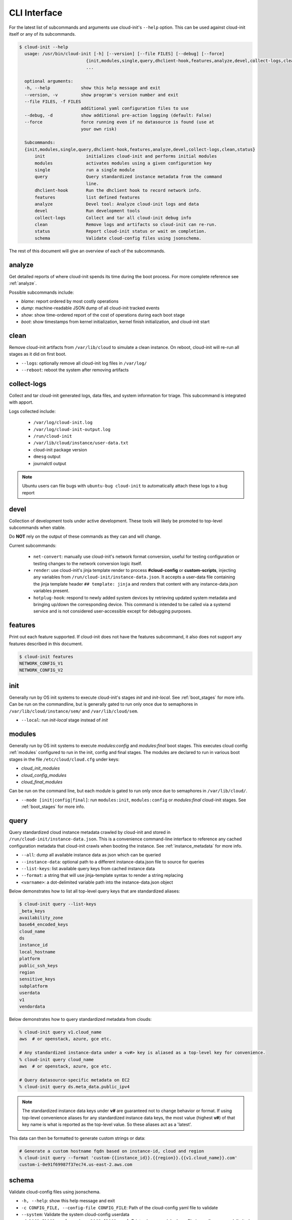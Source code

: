 .. _cli:

CLI Interface
*************

For the latest list of subcommands and arguments use cloud-init's ``--help``
option. This can be used against cloud-init itself or any of its subcommands.

.. code-block:: shell-session

  $ cloud-init --help
    usage: /usr/bin/cloud-init [-h] [--version] [--file FILES] [--debug] [--force]
                            {init,modules,single,query,dhclient-hook,features,analyze,devel,collect-logs,clean,status}
                            ...

    optional arguments:
    -h, --help            show this help message and exit
    --version, -v         show program's version number and exit
    --file FILES, -f FILES
                          additional yaml configuration files to use
    --debug, -d           show additional pre-action logging (default: False)
    --force               force running even if no datasource is found (use at
                          your own risk)

    Subcommands:
    {init,modules,single,query,dhclient-hook,features,analyze,devel,collect-logs,clean,status}
        init                initializes cloud-init and performs initial modules
        modules             activates modules using a given configuration key
        single              run a single module
        query               Query standardized instance metadata from the command
                            line.
        dhclient-hook       Run the dhclient hook to record network info.
        features            list defined features
        analyze             Devel tool: Analyze cloud-init logs and data
        devel               Run development tools
        collect-logs        Collect and tar all cloud-init debug info
        clean               Remove logs and artifacts so cloud-init can re-run.
        status              Report cloud-init status or wait on completion.
        schema              Validate cloud-config files using jsonschema.


The rest of this document will give an overview of each of the subcommands.


.. _cli_analyze:

analyze
=======

Get detailed reports of where cloud-init spends its time during the boot
process. For more complete reference see :ref:`analyze`.

Possible subcommands include:

* *blame*: report ordered by most costly operations
* *dump*: machine-readable JSON dump of all cloud-init tracked events
* *show*: show time-ordered report of the cost of operations during each
  boot stage
* *boot*: show timestamps from kernel initialization, kernel finish
  initialization, and cloud-init start


.. _cli_clean:

clean
=====

Remove cloud-init artifacts from ``/var/lib/cloud`` to simulate a clean
instance. On reboot, cloud-init will re-run all stages as it did on first boot.

* ``--logs``: optionally remove all cloud-init log files in ``/var/log/``
* ``--reboot``: reboot the system after removing artifacts


.. _cli_collect_logs:

collect-logs
============

Collect and tar cloud-init generated logs, data files, and system
information for triage. This subcommand is integrated with apport.

Logs collected include:

 * ``/var/log/cloud-init.log``
 * ``/var/log/cloud-init-output.log``
 * ``/run/cloud-init``
 * ``/var/lib/cloud/instance/user-data.txt``
 * cloud-init package version
 * ``dmesg`` output
 * journalctl output

.. note::

  Ubuntu users can file bugs with ``ubuntu-bug cloud-init`` to
  automatically attach these logs to a bug report


.. _cli_devel:

devel
=====

Collection of development tools under active development. These tools will
likely be promoted to top-level subcommands when stable.

Do **NOT** rely on the output of these commands as they can and will change.

Current subcommands:

 * ``net-convert``: manually use cloud-init's network format conversion, useful
   for testing configuration or testing changes to the network conversion logic
   itself.
 * ``render``: use cloud-init's jinja template render to
   process  **#cloud-config** or **custom-scripts**, injecting any variables
   from ``/run/cloud-init/instance-data.json``. It accepts a user-data file
   containing  the jinja template header ``## template: jinja`` and renders
   that content with any instance-data.json variables present.
 * ``hotplug-hook``: respond to newly added system devices by retrieving
   updated system metadata and bringing up/down the corresponding device.
   This command is intended to be called via a systemd service and is
   not considered user-accessible except for debugging purposes.


.. _cli_features:

features
========

Print out each feature supported.  If cloud-init does not have the
features subcommand, it also does not support any features described in
this document.

.. code-block:: shell-session

  $ cloud-init features
  NETWORK_CONFIG_V1
  NETWORK_CONFIG_V2


.. _cli_init:

init
====

Generally run by OS init systems to execute cloud-init's stages
*init* and *init-local*. See :ref:`boot_stages` for more info.
Can be run on the commandline, but is generally gated to run only once
due to semaphores in ``/var/lib/cloud/instance/sem/`` and
``/var/lib/cloud/sem``.

* ``--local``: run *init-local* stage instead of *init*


.. _cli_modules:

modules
=======

Generally run by OS init systems to execute *modules:config* and
*modules:final* boot stages. This executes cloud config :ref:`modules`
configured to run in the init, config and final stages. The modules are
declared to run in various boot stages in the file
``/etc/cloud/cloud.cfg`` under keys:

* *cloud_init_modules*
* *cloud_config_modules*
* *cloud_final_modules*

Can be run on the command line, but each module is gated to run only once due
to semaphores in ``/var/lib/cloud/``.

* ``--mode [init|config|final]``: run ``modules:init``, ``modules:config`` or
  `modules:final` cloud-init stages. See :ref:`boot_stages` for more info.


.. _cli_query:

query
=====

Query standardized cloud instance metadata crawled by cloud-init and stored
in ``/run/cloud-init/instance-data.json``. This is a convenience command-line
interface to reference any cached configuration metadata that cloud-init
crawls when booting the instance. See :ref:`instance_metadata` for more info.

* ``--all``: dump all available instance data as json which can be queried
* ``--instance-data``: optional path to a different instance-data.json file
  to source for queries
* ``--list-keys``: list available query keys from cached instance data
* ``--format``: a string that will use jinja-template syntax to render a
  string replacing
* ``<varname>``: a dot-delimited variable path into the instance-data.json
  object

Below demonstrates how to list all top-level query keys that are standardized
aliases:

.. code-block:: shell-session

    $ cloud-init query --list-keys
    _beta_keys
    availability_zone
    base64_encoded_keys
    cloud_name
    ds
    instance_id
    local_hostname
    platform
    public_ssh_keys
    region
    sensitive_keys
    subplatform
    userdata
    v1
    vendordata

Below demonstrates how to query standardized metadata from clouds:

.. code-block:: shell-session

  % cloud-init query v1.cloud_name
  aws  # or openstack, azure, gce etc.

  # Any standardized instance-data under a <v#> key is aliased as a top-level key for convenience.
  % cloud-init query cloud_name
  aws  # or openstack, azure, gce etc.

  # Query datasource-specific metadata on EC2
  % cloud-init query ds.meta_data.public_ipv4

.. note::

  The standardized instance data keys under **v#** are guaranteed not to change
  behavior or format. If using top-level convenience aliases for any
  standardized instance data keys, the most value (highest **v#**) of that key
  name is what is reported as the top-level value. So these aliases act as a
  'latest'.

This data can then be formatted to generate custom strings or data:

.. code-block:: shell-session

  # Generate a custom hostname fqdn based on instance-id, cloud and region
  % cloud-init query --format 'custom-{{instance_id}}.{{region}}.{{v1.cloud_name}}.com'
  custom-i-0e91f69987f37ec74.us-east-2.aws.com


.. _cli_schema:

schema
======

Validate cloud-config files using jsonschema.

* ``-h, --help``:            show this help message and exit
* ``-c CONFIG_FILE, --config-file CONFIG_FILE``: Path of the cloud-config yaml
  file to validate
* ``--system``:              Validate the system cloud-config userdata
* ``-d DOCS [DOCS ...], --docs DOCS [DOCS ...]``: Print schema module docs.
  Choices: all or space-delimited cc_names.
* ``--annotate``:            Annotate existing cloud-config file with errors

The following example checks a config file and annotates the config file with
errors on stdout.

.. code-block:: shell-session

  $ cloud-init schema -c ./config.yml --annotate


.. _cli_single:

single
======

Attempt to run a single named cloud config module.

* ``--name``: the cloud-config module name to run
* ``--frequency``: optionally override the declared module frequency
  with one of (always|once-per-instance|once)

The following example re-runs the cc_set_hostname module ignoring the module
default frequency of once-per-instance:

.. code-block:: shell-session

  $ cloud-init single --name set_hostname --frequency always

.. note::

  Mileage may vary trying to re-run each cloud-config module, as
  some are not idempotent.


.. _cli_status:

status
======

Report whether cloud-init is running, done, disabled or errored. Exits
non-zero if an error is detected in cloud-init.

* ``--long``: detailed status information
* ``--wait``: block until cloud-init completes

Below are examples of output when cloud-init is running, showing status and
the currently running modules, as well as when it is done.

.. code-block:: shell-session

  $ cloud-init status
  status: running

  $ cloud-init status --long
  status: running
  time: Fri, 26 Jan 2018 21:39:43 +0000
  detail:
  Running in stage: init-local

  $ cloud-init status
  status: done

  $ cloud-init status --long
  status: done
  time: Wed, 17 Jan 2018 20:41:59 +0000
  detail:
  DataSourceNoCloud [seed=/var/lib/cloud/seed/nocloud-net][dsmode=net]
